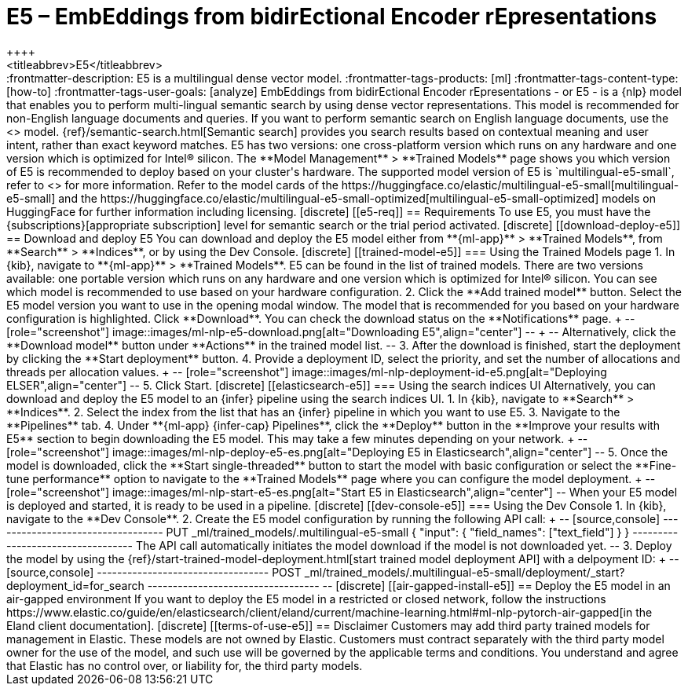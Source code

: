 [[ml-nlp-e5]]
= E5 – EmbEddings from bidirEctional Encoder rEpresentations
++++
<titleabbrev>E5</titleabbrev>
++++

:frontmatter-description: E5 is a multilingual dense vector model.
:frontmatter-tags-products: [ml] 
:frontmatter-tags-content-type: [how-to] 
:frontmatter-tags-user-goals: [analyze]

EmbEddings from bidirEctional Encoder rEpresentations - or E5 -  is a {nlp} 
model that enables you to perform multi-lingual semantic search by using dense 
vector representations. This model is recommended for non-English language 
documents and queries. If you want to perform semantic search on English 
language documents, use the <<ml-nlp-elser>> model.

{ref}/semantic-search.html[Semantic search] provides you search results based on 
contextual meaning and user intent, rather than exact keyword matches.

E5 has two versions: one cross-platform version which runs on any hardware 
and one version which is optimized for Intel® silicon. The 
**Model Management** > **Trained Models** page shows you which version of E5 is 
recommended to deploy based on your cluster's hardware.

The supported model version of E5 is `multilingual-e5-small`, refer to 
<<ml-nlp-e5-limit, this page>> for more information.

Refer to the model cards of the 
https://huggingface.co/elastic/multilingual-e5-small[multilingual-e5-small] and 
the 
https://huggingface.co/elastic/multilingual-e5-small-optimized[multilingual-e5-small-optimized]
models on HuggingFace for further information including licensing.


[discrete]
[[e5-req]]
== Requirements

To use E5, you must have the {subscriptions}[appropriate subscription] level 
for semantic search or the trial period activated.


[discrete]
[[download-deploy-e5]]
== Download and deploy E5

You can download and deploy the E5 model either from 
**{ml-app}** > **Trained Models**, from **Search** > **Indices**, or by using 
the Dev Console.


[discrete]
[[trained-model-e5]]
=== Using the Trained Models page

1. In {kib}, navigate to **{ml-app}** > **Trained Models**. E5 can be found in 
the list of trained models. There are two versions available: one portable 
version which runs on any hardware and one version which is optimized for Intel® 
silicon. You can see which model is recommended to use based on your hardware 
configuration.
2. Click the **Add trained model** button. Select the E5 model version you want 
to use in the opening modal window. The model that is recommended for you based 
on your hardware configuration is highlighted. Click **Download**. You can check 
the download status on the **Notifications** page.
+
--
[role="screenshot"]
image::images/ml-nlp-e5-download.png[alt="Downloading E5",align="center"]
--
+
--
Alternatively, click the **Download model** button under **Actions** in the 
trained model list.
--
3. After the download is finished, start the deployment by clicking the 
**Start deployment** button.
4. Provide a deployment ID, select the priority, and set the number of 
allocations and threads per allocation values.
+
--
[role="screenshot"]
image::images/ml-nlp-deployment-id-e5.png[alt="Deploying ELSER",align="center"]
--
5. Click Start.


[discrete]
[[elasticsearch-e5]]
=== Using the search indices UI

Alternatively, you can download and deploy the E5 model to an {infer} pipeline 
using the search indices UI.

1. In {kib}, navigate to **Search** > **Indices**.
2. Select the index from the list that has an {infer} pipeline in which you want 
to use E5.
3. Navigate to the **Pipelines** tab.
4. Under **{ml-app} {infer-cap} Pipelines**, click the **Deploy** button in the 
**Improve your results with E5** section to begin downloading the E5 model. This 
may take a few minutes depending on your network. 
+
--
[role="screenshot"]
image::images/ml-nlp-deploy-e5-es.png[alt="Deploying E5 in Elasticsearch",align="center"]
--
5. Once the model is downloaded, click the **Start single-threaded** button to 
start the model with basic configuration or select the **Fine-tune performance** 
option to navigate to the **Trained Models** page where you can configure the 
model deployment.
+
--
[role="screenshot"]
image::images/ml-nlp-start-e5-es.png[alt="Start E5 in Elasticsearch",align="center"]
--

When your E5 model is deployed and started, it is ready to be used in a 
pipeline.


[discrete]
[[dev-console-e5]]
=== Using the Dev Console

1. In {kib}, navigate to the **Dev Console**.
2. Create the E5 model configuration by running the following API call:
+
--
[source,console]
----------------------------------
PUT _ml/trained_models/.multilingual-e5-small
{
  "input": {
	"field_names": ["text_field"]
  }
}
----------------------------------

The API call automatically initiates the model download if the model is not 
downloaded yet.
--
3. Deploy the model by using the 
{ref}/start-trained-model-deployment.html[start trained model deployment API] 
with a delpoyment ID:
+
--
[source,console]
----------------------------------
POST _ml/trained_models/.multilingual-e5-small/deployment/_start?deployment_id=for_search
----------------------------------
--

[discrete]
[[air-gapped-install-e5]]
== Deploy the E5 model in an air-gapped environment

If you want to deploy the E5 model in a restricted or closed network, follow the 
instructions 
https://www.elastic.co/guide/en/elasticsearch/client/eland/current/machine-learning.html#ml-nlp-pytorch-air-gapped[in the Eland client documentation].


[discrete]
[[terms-of-use-e5]]
== Disclaimer

Customers may add third party trained models for management in Elastic. These 
models are not owned by Elastic. Customers must contract separately with the 
third party model owner for the use of the model, and such use will be governed 
by the applicable terms and conditions. You understand and agree that Elastic 
has no control over, or liability for, the third party models.